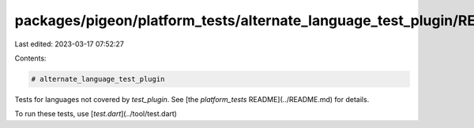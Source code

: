 packages/pigeon/platform_tests/alternate_language_test_plugin/README.md
=======================================================================

Last edited: 2023-03-17 07:52:27

Contents:

.. code-block:: md

    # alternate_language_test_plugin

Tests for languages not covered by `test_plugin`.
See [the `platform_tests` README](../README.md) for details.

To run these tests, use [`test.dart`](../tool/test.dart)


